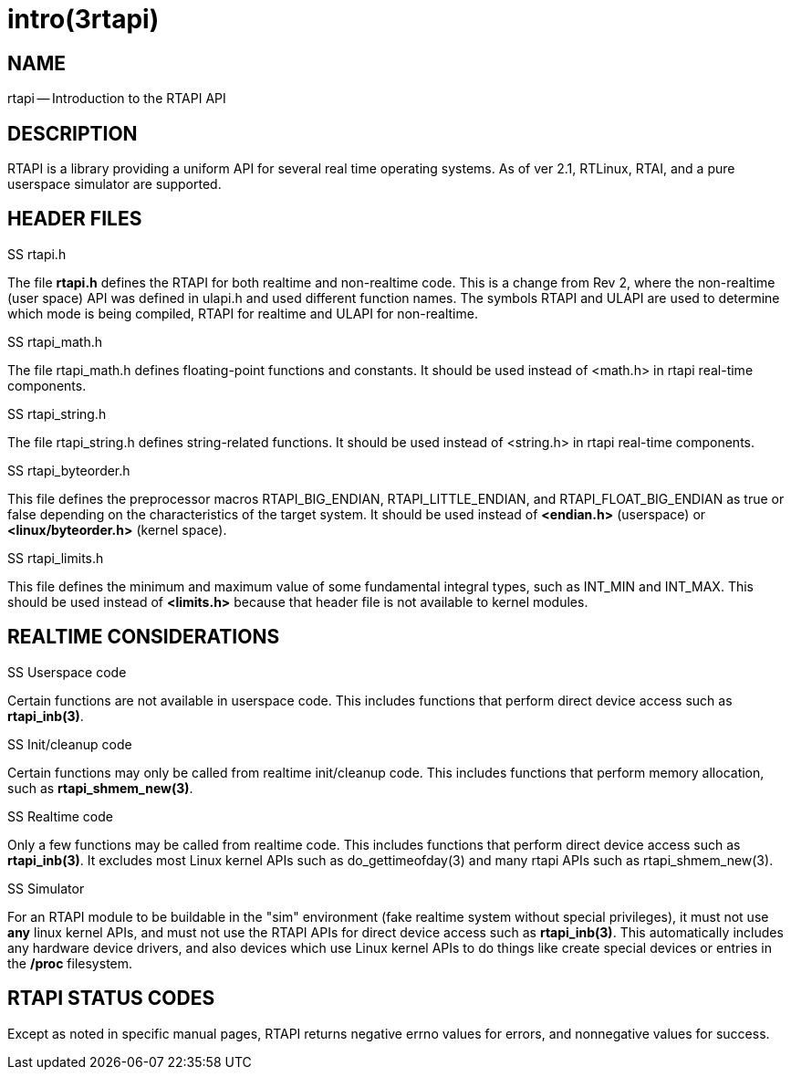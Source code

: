 = intro(3rtapi)
:manmanual: HAL Components
:mansource: ../man/man3/intro.3rtapi.asciidoc
:man version : 


== NAME

rtapi -- Introduction to the RTAPI API



== DESCRIPTION
RTAPI is a library providing a uniform API for several real time operating
systems.  As of ver 2.1, RTLinux, RTAI, and a pure userspace simulator are
supported.



== HEADER FILES
.SS rtapi.h
The file **rtapi.h** defines the RTAPI for both realtime and non-realtime
code.  This is a change from Rev 2, where the non-realtime (user space) API
was defined in ulapi.h and used different function names.  The symbols RTAPI
and ULAPI are used to determine which mode is being compiled, RTAPI for
realtime and ULAPI for non-realtime.

.SS rtapi_math.h
The file rtapi_math.h defines floating-point functions and constants.
It should be used instead of <math.h> in rtapi real-time components.


.SS rtapi_string.h
The file rtapi_string.h defines string-related functions.
It should be used instead of <string.h> in rtapi real-time components.

.SS rtapi_byteorder.h
This file defines the preprocessor macros RTAPI_BIG_ENDIAN,
RTAPI_LITTLE_ENDIAN, and RTAPI_FLOAT_BIG_ENDIAN as true or false depending on
the characteristics of the target system.  It should be used instead of
**<endian.h>** (userspace) or **<linux/byteorder.h>** (kernel space).

.SS rtapi_limits.h
This file defines the minimum and maximum value of some fundamental integral
types, such as INT_MIN and INT_MAX.  This should be used instead of
**<limits.h>** because that header file is not available to kernel modules.



== REALTIME CONSIDERATIONS
.SS Userspace code
Certain functions are not available in userspace code.  This includes functions
that perform direct device access such as **rtapi_inb(3)**.

.SS Init/cleanup code
Certain functions may only be called from realtime init/cleanup code.
This includes functions that perform memory allocation, such as
**rtapi_shmem_new(3)**.

.SS Realtime code
Only a few functions may be called from realtime code.  This includes
functions that perform direct device access such as **rtapi_inb(3)**.
It excludes most Linux kernel APIs such as do_gettimeofday(3) and
many rtapi APIs such as rtapi_shmem_new(3).

.SS Simulator
For an RTAPI module to be buildable in the "sim" environment (fake realtime
system without special privileges), it must not use **any** linux kernel
APIs, and must not use the RTAPI APIs for direct device access such as
**rtapi_inb(3)**.  This automatically includes any hardware device drivers,
and also devices which use Linux kernel APIs to do things like create
special devices or entries in the **/proc** filesystem.



== RTAPI STATUS CODES
Except as noted in specific manual pages, RTAPI returns negative errno values
for errors, and nonnegative values for success.

